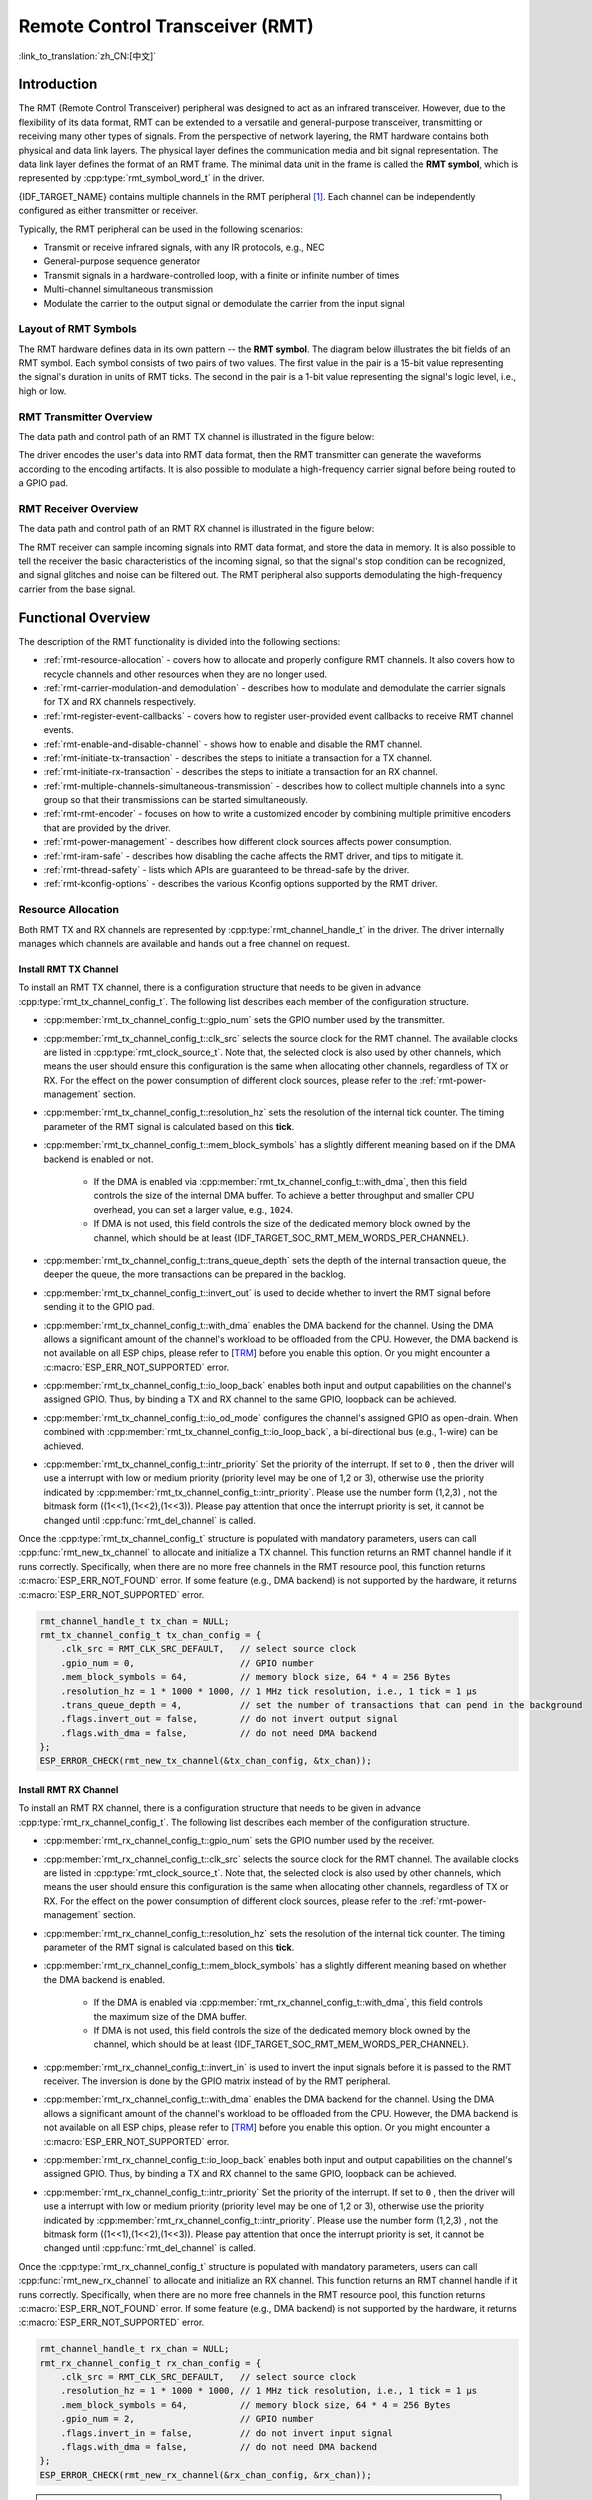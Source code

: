 Remote Control Transceiver (RMT)
================================

:link_to_translation:`zh_CN:[中文]`

Introduction
------------

The RMT (Remote Control Transceiver) peripheral was designed to act as an infrared transceiver. However, due to the flexibility of its data format, RMT can be extended to a versatile and general-purpose transceiver, transmitting or receiving many other types of signals. From the perspective of network layering, the RMT hardware contains both physical and data link layers. The physical layer defines the communication media and bit signal representation. The data link layer defines the format of an RMT frame. The minimal data unit in the frame is called the **RMT symbol**, which is represented by :cpp:type:`rmt_symbol_word_t` in the driver.

{IDF_TARGET_NAME} contains multiple channels in the RMT peripheral [1]_. Each channel can be independently configured as either transmitter or receiver.

Typically, the RMT peripheral can be used in the following scenarios:

- Transmit or receive infrared signals, with any IR protocols, e.g., NEC
- General-purpose sequence generator
- Transmit signals in a hardware-controlled loop, with a finite or infinite number of times
- Multi-channel simultaneous transmission
- Modulate the carrier to the output signal or demodulate the carrier from the input signal

Layout of RMT Symbols
^^^^^^^^^^^^^^^^^^^^^

The RMT hardware defines data in its own pattern -- the **RMT symbol**. The diagram below illustrates the bit fields of an RMT symbol. Each symbol consists of two pairs of two values. The first value in the pair is a 15-bit value representing the signal's duration in units of RMT ticks. The second in the pair is a 1-bit value representing the signal's logic level, i.e., high or low.

.. packetdiag:: /../_static/diagrams/rmt/rmt_symbols.diag
    :caption: Structure of RMT symbols (L - signal level)
    :align: center

RMT Transmitter Overview
^^^^^^^^^^^^^^^^^^^^^^^^

The data path and control path of an RMT TX channel is illustrated in the figure below:

.. blockdiag:: /../_static/diagrams/rmt/rmt_tx.diag
    :caption: RMT Transmitter Overview
    :align: center

The driver encodes the user's data into RMT data format, then the RMT transmitter can generate the waveforms according to the encoding artifacts. It is also possible to modulate a high-frequency carrier signal before being routed to a GPIO pad.

RMT Receiver Overview
^^^^^^^^^^^^^^^^^^^^^

The data path and control path of an RMT RX channel is illustrated in the figure below:

.. blockdiag:: /../_static/diagrams/rmt/rmt_rx.diag
    :caption: RMT Receiver Overview
    :align: center

The RMT receiver can sample incoming signals into RMT data format, and store the data in memory. It is also possible to tell the receiver the basic characteristics of the incoming signal, so that the signal's stop condition can be recognized, and signal glitches and noise can be filtered out. The RMT peripheral also supports demodulating the high-frequency carrier from the base signal.

Functional Overview
-------------------

The description of the RMT functionality is divided into the following sections:

- :ref:`rmt-resource-allocation` - covers how to allocate and properly configure RMT channels. It also covers how to recycle channels and other resources when they are no longer used.
- :ref:`rmt-carrier-modulation-and demodulation` - describes how to modulate and demodulate the carrier signals for TX and RX channels respectively.
- :ref:`rmt-register-event-callbacks` - covers how to register user-provided event callbacks to receive RMT channel events.
- :ref:`rmt-enable-and-disable-channel` - shows how to enable and disable the RMT channel.
- :ref:`rmt-initiate-tx-transaction` - describes the steps to initiate a transaction for a TX channel.
- :ref:`rmt-initiate-rx-transaction` - describes the steps to initiate a transaction for an RX channel.
- :ref:`rmt-multiple-channels-simultaneous-transmission` - describes how to collect multiple channels into a sync group so that their transmissions can be started simultaneously.
- :ref:`rmt-rmt-encoder` - focuses on how to write a customized encoder by combining multiple primitive encoders that are provided by the driver.
- :ref:`rmt-power-management` - describes how different clock sources affects power consumption.
- :ref:`rmt-iram-safe` - describes how disabling the cache affects the RMT driver, and tips to mitigate it.
- :ref:`rmt-thread-safety` - lists which APIs are guaranteed to be thread-safe by the driver.
- :ref:`rmt-kconfig-options` - describes the various Kconfig options supported by the RMT driver.

.. _rmt-resource-allocation:

Resource Allocation
^^^^^^^^^^^^^^^^^^^

Both RMT TX and RX channels are represented by :cpp:type:`rmt_channel_handle_t` in the driver. The driver internally manages which channels are available and hands out a free channel on request.

Install RMT TX Channel
~~~~~~~~~~~~~~~~~~~~~~

To install an RMT TX channel, there is a configuration structure that needs to be given in advance :cpp:type:`rmt_tx_channel_config_t`. The following list describes each member of the configuration structure.

- :cpp:member:`rmt_tx_channel_config_t::gpio_num` sets the GPIO number used by the transmitter.
- :cpp:member:`rmt_tx_channel_config_t::clk_src` selects the source clock for the RMT channel. The available clocks are listed in :cpp:type:`rmt_clock_source_t`. Note that, the selected clock is also used by other channels, which means the user should ensure this configuration is the same when allocating other channels, regardless of TX or RX. For the effect on the power consumption of different clock sources, please refer to the :ref:`rmt-power-management` section.
- :cpp:member:`rmt_tx_channel_config_t::resolution_hz` sets the resolution of the internal tick counter. The timing parameter of the RMT signal is calculated based on this **tick**.
- :cpp:member:`rmt_tx_channel_config_t::mem_block_symbols` has a slightly different meaning based on if the DMA backend is enabled or not.

    - If the DMA is enabled via :cpp:member:`rmt_tx_channel_config_t::with_dma`, then this field controls the size of the internal DMA buffer. To achieve a better throughput and smaller CPU overhead, you can set a larger value, e.g., ``1024``.
    - If DMA is not used, this field controls the size of the dedicated memory block owned by the channel, which should be at least {IDF_TARGET_SOC_RMT_MEM_WORDS_PER_CHANNEL}.

- :cpp:member:`rmt_tx_channel_config_t::trans_queue_depth` sets the depth of the internal transaction queue, the deeper the queue, the more transactions can be prepared in the backlog.
- :cpp:member:`rmt_tx_channel_config_t::invert_out` is used to decide whether to invert the RMT signal before sending it to the GPIO pad.
- :cpp:member:`rmt_tx_channel_config_t::with_dma` enables the DMA backend for the channel. Using the DMA allows a significant amount of the channel's workload to be offloaded from the CPU. However, the DMA backend is not available on all ESP chips, please refer to [`TRM <{IDF_TARGET_TRM_EN_URL}#rmt>`__] before you enable this option. Or you might encounter a :c:macro:`ESP_ERR_NOT_SUPPORTED` error.
- :cpp:member:`rmt_tx_channel_config_t::io_loop_back` enables both input and output capabilities on the channel's assigned GPIO. Thus, by binding a TX and RX channel to the same GPIO, loopback can be achieved.
- :cpp:member:`rmt_tx_channel_config_t::io_od_mode` configures the channel's assigned GPIO as open-drain. When combined with :cpp:member:`rmt_tx_channel_config_t::io_loop_back`, a bi-directional bus (e.g., 1-wire) can be achieved.
- :cpp:member:`rmt_tx_channel_config_t::intr_priority` Set the priority of the interrupt. If set to ``0`` , then the driver will use a interrupt with low or medium priority (priority level may be one of 1,2 or 3), otherwise use the priority indicated by :cpp:member:`rmt_tx_channel_config_t::intr_priority`. Please use the number form (1,2,3) , not the bitmask form ((1<<1),(1<<2),(1<<3)). Please pay attention that once the interrupt priority is set, it cannot be changed until :cpp:func:`rmt_del_channel` is called.

Once the :cpp:type:`rmt_tx_channel_config_t` structure is populated with mandatory parameters, users can call :cpp:func:`rmt_new_tx_channel` to allocate and initialize a TX channel. This function returns an RMT channel handle if it runs correctly. Specifically, when there are no more free channels in the RMT resource pool, this function returns :c:macro:`ESP_ERR_NOT_FOUND` error. If some feature (e.g., DMA backend) is not supported by the hardware, it returns :c:macro:`ESP_ERR_NOT_SUPPORTED` error.

.. code-block:: c

    rmt_channel_handle_t tx_chan = NULL;
    rmt_tx_channel_config_t tx_chan_config = {
        .clk_src = RMT_CLK_SRC_DEFAULT,   // select source clock
        .gpio_num = 0,                    // GPIO number
        .mem_block_symbols = 64,          // memory block size, 64 * 4 = 256 Bytes
        .resolution_hz = 1 * 1000 * 1000, // 1 MHz tick resolution, i.e., 1 tick = 1 µs
        .trans_queue_depth = 4,           // set the number of transactions that can pend in the background
        .flags.invert_out = false,        // do not invert output signal
        .flags.with_dma = false,          // do not need DMA backend
    };
    ESP_ERROR_CHECK(rmt_new_tx_channel(&tx_chan_config, &tx_chan));

Install RMT RX Channel
~~~~~~~~~~~~~~~~~~~~~~

To install an RMT RX channel, there is a configuration structure that needs to be given in advance :cpp:type:`rmt_rx_channel_config_t`. The following list describes each member of the configuration structure.

- :cpp:member:`rmt_rx_channel_config_t::gpio_num` sets the GPIO number used by the receiver.
- :cpp:member:`rmt_rx_channel_config_t::clk_src` selects the source clock for the RMT channel. The available clocks are listed in :cpp:type:`rmt_clock_source_t`. Note that, the selected clock is also used by other channels, which means the user should ensure this configuration is the same when allocating other channels, regardless of TX or RX. For the effect on the power consumption of different clock sources, please refer to the :ref:`rmt-power-management` section.
- :cpp:member:`rmt_rx_channel_config_t::resolution_hz` sets the resolution of the internal tick counter. The timing parameter of the RMT signal is calculated based on this **tick**.
- :cpp:member:`rmt_rx_channel_config_t::mem_block_symbols` has a slightly different meaning based on whether the DMA backend is enabled.

    - If the DMA is enabled via :cpp:member:`rmt_rx_channel_config_t::with_dma`, this field controls the maximum size of the DMA buffer.
    - If DMA is not used, this field controls the size of the dedicated memory block owned by the channel, which should be at least {IDF_TARGET_SOC_RMT_MEM_WORDS_PER_CHANNEL}.

- :cpp:member:`rmt_rx_channel_config_t::invert_in` is used to invert the input signals before it is passed to the RMT receiver. The inversion is done by the GPIO matrix instead of by the RMT peripheral.
- :cpp:member:`rmt_rx_channel_config_t::with_dma` enables the DMA backend for the channel. Using the DMA allows a significant amount of the channel's workload to be offloaded from the CPU. However, the DMA backend is not available on all ESP chips, please refer to [`TRM <{IDF_TARGET_TRM_EN_URL}#rmt>`__] before you enable this option. Or you might encounter a :c:macro:`ESP_ERR_NOT_SUPPORTED` error.
- :cpp:member:`rmt_rx_channel_config_t::io_loop_back` enables both input and output capabilities on the channel's assigned GPIO. Thus, by binding a TX and RX channel to the same GPIO, loopback can be achieved.
- :cpp:member:`rmt_rx_channel_config_t::intr_priority` Set the priority of the interrupt. If set to ``0`` , then the driver will use a interrupt with low or medium priority (priority level may be one of 1,2 or 3), otherwise use the priority indicated by :cpp:member:`rmt_rx_channel_config_t::intr_priority`. Please use the number form (1,2,3) , not the bitmask form ((1<<1),(1<<2),(1<<3)). Please pay attention that once the interrupt priority is set, it cannot be changed until :cpp:func:`rmt_del_channel` is called.

Once the :cpp:type:`rmt_rx_channel_config_t` structure is populated with mandatory parameters, users can call :cpp:func:`rmt_new_rx_channel` to allocate and initialize an RX channel. This function returns an RMT channel handle if it runs correctly. Specifically, when there are no more free channels in the RMT resource pool, this function returns :c:macro:`ESP_ERR_NOT_FOUND` error. If some feature (e.g., DMA backend) is not supported by the hardware, it returns :c:macro:`ESP_ERR_NOT_SUPPORTED` error.

.. code-block:: c

    rmt_channel_handle_t rx_chan = NULL;
    rmt_rx_channel_config_t rx_chan_config = {
        .clk_src = RMT_CLK_SRC_DEFAULT,   // select source clock
        .resolution_hz = 1 * 1000 * 1000, // 1 MHz tick resolution, i.e., 1 tick = 1 µs
        .mem_block_symbols = 64,          // memory block size, 64 * 4 = 256 Bytes
        .gpio_num = 2,                    // GPIO number
        .flags.invert_in = false,         // do not invert input signal
        .flags.with_dma = false,          // do not need DMA backend
    };
    ESP_ERROR_CHECK(rmt_new_rx_channel(&rx_chan_config, &rx_chan));

.. note::

    Due to a software limitation in the GPIO driver, when both TX and RX channels are bound to the same GPIO, ensure the RX Channel is initialized before the TX Channel. If the TX Channel was set up first, then during the RX Channel setup, the previous RMT TX Channel signal will be overridden by the GPIO control signal.

Uninstall RMT Channel
~~~~~~~~~~~~~~~~~~~~~

If a previously installed RMT channel is no longer needed, it is recommended to recycle the resources by calling :cpp:func:`rmt_del_channel`, which in return allows the underlying software and hardware resources to be reused for other purposes.

.. _rmt-carrier-modulation-and demodulation:

Carrier Modulation and Demodulation
^^^^^^^^^^^^^^^^^^^^^^^^^^^^^^^^^^^

The RMT transmitter can generate a carrier wave and modulate it onto the message signal. Compared to the message signal, the carrier signal's frequency is significantly higher. In addition, the user can only set the frequency and duty cycle for the carrier signal. The RMT receiver can demodulate the carrier signal from the incoming signal. Note that, carrier modulation and demodulation are not supported on all ESP chips, please refer to [`TRM <{IDF_TARGET_TRM_EN_URL}#rmt>`__] before configuring the carrier, or you might encounter a :c:macro:`ESP_ERR_NOT_SUPPORTED` error.

Carrier-related configurations lie in :cpp:type:`rmt_carrier_config_t`:

- :cpp:member:`rmt_carrier_config_t::frequency_hz` sets the carrier frequency, in Hz.
- :cpp:member:`rmt_carrier_config_t::duty_cycle` sets the carrier duty cycle.
- :cpp:member:`rmt_carrier_config_t::polarity_active_low` sets the carrier polarity, i.e., on which level the carrier is applied.
- :cpp:member:`rmt_carrier_config_t::always_on` sets whether to output the carrier even when the data transmission has finished. This configuration is only valid for the TX channel.

.. note::

    For the RX channel, we should not set the carrier frequency exactly to the theoretical value. It is recommended to leave a tolerance for the carrier frequency. For example, in the snippet below, we set the frequency to 25 KHz, instead of the 38 KHz configured on the TX side. The reason is that reflection and refraction occur when a signal travels through the air, leading to distortion on the receiver side.

.. code-block:: c

    rmt_carrier_config_t tx_carrier_cfg = {
        .duty_cycle = 0.33,                 // duty cycle 33%
        .frequency_hz = 38000,              // 38 KHz
        .flags.polarity_active_low = false, // carrier should be modulated to high level
    };
    // modulate carrier to TX channel
    ESP_ERROR_CHECK(rmt_apply_carrier(tx_chan, &tx_carrier_cfg));

    rmt_carrier_config_t rx_carrier_cfg = {
        .duty_cycle = 0.33,                 // duty cycle 33%
        .frequency_hz = 25000,              // 25 KHz carrier, should be smaller than the transmitter's carrier frequency
        .flags.polarity_active_low = false, // the carrier is modulated to high level
    };
    // demodulate carrier from RX channel
    ESP_ERROR_CHECK(rmt_apply_carrier(rx_chan, &rx_carrier_cfg));

.. _rmt-register-event-callbacks:

Register Event Callbacks
^^^^^^^^^^^^^^^^^^^^^^^^

When an event occurs on an RMT channel (e.g., transmission or receiving is completed), the CPU is notified of this event via an interrupt. If you have some function that needs to be called when a particular events occur, you can register a callback for that event to the RMT driver's ISR (Interrupt Service Routine) by calling :cpp:func:`rmt_tx_register_event_callbacks` and :cpp:func:`rmt_rx_register_event_callbacks` for TX and RX channel respectively. Since the registered callback functions are called in the interrupt context, the user should ensure the callback function does not block, e.g., by making sure that only FreeRTOS APIs with the ``FromISR`` suffix are called from within the function. The callback function has a boolean return value used to indicate whether a higher priority task has been unblocked by the callback.

The TX channel-supported event callbacks are listed in the :cpp:type:`rmt_tx_event_callbacks_t`:

- :cpp:member:`rmt_tx_event_callbacks_t::on_trans_done` sets a callback function for the "trans-done" event. The function prototype is declared in :cpp:type:`rmt_tx_done_callback_t`.

The RX channel-supported event callbacks are listed in the :cpp:type:`rmt_rx_event_callbacks_t`:

- :cpp:member:`rmt_rx_event_callbacks_t::on_recv_done` sets a callback function for "receive-done" event. The function prototype is declared in :cpp:type:`rmt_rx_done_callback_t`.

Users can save their own context in :cpp:func:`rmt_tx_register_event_callbacks` and :cpp:func:`rmt_rx_register_event_callbacks` as well, via the parameter ``user_data``. The user data is directly passed to each callback function.

In the callback function, users can fetch the event-specific data that is filled by the driver in the ``edata``. Note that the ``edata`` pointer is only valid during the callback.

The TX-done event data is defined in :cpp:type:`rmt_tx_done_event_data_t`:

- :cpp:member:`rmt_tx_done_event_data_t::num_symbols` indicates the number of transmitted RMT symbols. This also reflects the size of the encoding artifacts. Please note, this value accounts for the ``EOF`` symbol as well, which is appended by the driver to mark the end of one transaction.

The RX-complete event data is defined in :cpp:type:`rmt_rx_done_event_data_t`:

- :cpp:member:`rmt_rx_done_event_data_t::received_symbols` points to the received RMT symbols. These symbols are saved in the ``buffer`` parameter of the :cpp:func:`rmt_receive` function. Users should not free this receive buffer before the callback returns.
- :cpp:member:`rmt_rx_done_event_data_t::num_symbols` indicates the number of received RMT symbols. This value is not larger than the ``buffer_size`` parameter of :cpp:func:`rmt_receive` function. If the ``buffer_size`` is not sufficient to accommodate all the received RMT symbols, the driver only keeps the maximum number of symbols that the buffer can hold, and excess symbols are discarded or ignored.

.. _rmt-enable-and-disable-channel:

Enable and Disable Channel
^^^^^^^^^^^^^^^^^^^^^^^^^^

:cpp:func:`rmt_enable` must be called in advance before transmitting or receiving RMT symbols. For TX channels, enabling a channel enables a specific interrupt and prepares the hardware to dispatch transactions. For RX channels, enabling a channel enables an interrupt, but the receiver is not started during this time, as the characteristics of the incoming signal have yet to be specified. The receiver is started in :cpp:func:`rmt_receive`.

:cpp:func:`rmt_disable` does the opposite by disabling the interrupt and clearing any pending interrupts. The transmitter and receiver are disabled as well.

.. code:: c

    ESP_ERROR_CHECK(rmt_enable(tx_chan));
    ESP_ERROR_CHECK(rmt_enable(rx_chan));

.. _rmt-initiate-tx-transaction:

Initiate TX Transaction
^^^^^^^^^^^^^^^^^^^^^^^

RMT is a special communication peripheral, as it is unable to transmit raw byte streams like SPI and I2C. RMT can only send data in its own format :cpp:type:`rmt_symbol_word_t`. However, the hardware does not help to convert the user data into RMT symbols, this can only be done in software by the so-called **RMT Encoder**. The encoder is responsible for encoding user data into RMT symbols and then writing to the RMT memory block or the DMA buffer. For how to create an RMT encoder, please refer to :ref:`rmt-rmt-encoder`.

Once you created an encoder, you can initiate a TX transaction by calling :cpp:func:`rmt_transmit`. This function takes several positional parameters like channel handle, encoder handle, and payload buffer. Besides, you also need to provide a transmission-specific configuration in :cpp:type:`rmt_transmit_config_t`:

- :cpp:member:`rmt_transmit_config_t::loop_count` sets the number of transmission loops. After the transmitter has finished one round of transmission, it can restart the same transmission again if this value is not set to zero. As the loop is controlled by hardware, the RMT channel can be used to generate many periodic sequences with minimal CPU intervention.

    - Setting :cpp:member:`rmt_transmit_config_t::loop_count` to `-1` means an infinite loop transmission. In this case, the channel does not stop until :cpp:func:`rmt_disable` is called. The "trans-done" event is not generated as well.
    - Setting :cpp:member:`rmt_transmit_config_t::loop_count` to a positive number means finite number of iterations. In this case, the "trans-done" event is when the specified number of iterations have completed.

    .. note::

        The **loop transmit** feature is not supported on all ESP chips, please refer to [`TRM <{IDF_TARGET_TRM_EN_URL}#rmt>`__] before you configure this option, or you might encounter :c:macro:`ESP_ERR_NOT_SUPPORTED` error.

- :cpp:member:`rmt_transmit_config_t::eot_level` sets the output level when the transmitter finishes working or stops working by calling :cpp:func:`rmt_disable`.
- :cpp:member:`rmt_transmit_config_t::queue_nonblocking` sets whether to wait for a free slot in the transaction queue when it is full. If this value is set to ``true``, then the function will return with an error code :c:macro:`ESP_ERR_INVALID_STATE` when the queue is full. Otherwise, the function will block until a free slot is available in the queue.

.. note::

    There is a limitation in the transmission size if the :cpp:member:`rmt_transmit_config_t::loop_count` is set to non-zero, i.e., to enable the loop feature. The encoded RMT symbols should not exceed the capacity of the RMT hardware memory block size, or you might see an error message like ``encoding artifacts can't exceed hw memory block for loop transmission``. If you have to start a large transaction by loop, you can try either of the following methods.

    - Increase the :cpp:member:`rmt_tx_channel_config_t::mem_block_symbols`. This approach does not work if the DMA backend is also enabled.
    - Customize an encoder and construct an infinite loop in the encoding function. See also :ref:`rmt-rmt-encoder`.

Internally, :cpp:func:`rmt_transmit` constructs a transaction descriptor and sends it to a job queue, which is dispatched in the ISR. So it is possible that the transaction is not started yet when :cpp:func:`rmt_transmit` returns. To ensure all pending transactions to complete, the user can use :cpp:func:`rmt_tx_wait_all_done`.

.. _rmt-multiple-channels-simultaneous-transmission:

Multiple Channels Simultaneous Transmission
^^^^^^^^^^^^^^^^^^^^^^^^^^^^^^^^^^^^^^^^^^^

In some real-time control applications (e.g., to make two robotic arms move simultaneously), you do not want any time drift between different channels. The RMT driver can help to manage this by creating a so-called **Sync Manager**. The sync manager is represented by :cpp:type:`rmt_sync_manager_handle_t` in the driver. The procedure of RMT sync transmission is shown as follows:

.. figure:: /../_static/rmt_tx_sync.png
    :align: center
    :alt: RMT TX Sync

    RMT TX Sync

Install RMT Sync Manager
~~~~~~~~~~~~~~~~~~~~~~~~

To create a sync manager, the user needs to tell which channels are going to be managed in the :cpp:type:`rmt_sync_manager_config_t`:

- :cpp:member:`rmt_sync_manager_config_t::tx_channel_array` points to the array of TX channels to be managed.
- :cpp:member:`rmt_sync_manager_config_t::array_size` sets the number of channels to be managed.

:cpp:func:`rmt_new_sync_manager` can return a manager handle on success. This function could also fail due to various errors such as invalid arguments, etc. Especially, when the sync manager has been installed before, and there are no hardware resources to create another manager, this function reports :c:macro:`ESP_ERR_NOT_FOUND` error. In addition, if the sync manager is not supported by the hardware, it reports a :c:macro:`ESP_ERR_NOT_SUPPORTED` error. Please refer to [`TRM <{IDF_TARGET_TRM_EN_URL}#rmt>`__] before using the sync manager feature.

Start Transmission Simultaneously
~~~~~~~~~~~~~~~~~~~~~~~~~~~~~~~~~

For any managed TX channel, it does not start the machine until :cpp:func:`rmt_transmit` has been called on all channels in :cpp:member:`rmt_sync_manager_config_t::tx_channel_array`. Before that, the channel is just put in a waiting state. TX channels will usually complete their transactions at different times due to differing transactions, thus resulting in a loss of sync. So before restarting a simultaneous transmission, the user needs to call :cpp:func:`rmt_sync_reset` to synchronize all channels again.

Calling :cpp:func:`rmt_del_sync_manager` can recycle the sync manager and enable the channels to initiate transactions independently afterward.

.. code:: c

    rmt_channel_handle_t tx_channels[2] = {NULL}; // declare two channels
    int tx_gpio_number[2] = {0, 2};
    // install channels one by one
    for (int i = 0; i < 2; i++) {
        rmt_tx_channel_config_t tx_chan_config = {
            .clk_src = RMT_CLK_SRC_DEFAULT,       // select source clock
            .gpio_num = tx_gpio_number[i],    // GPIO number
            .mem_block_symbols = 64,          // memory block size, 64 * 4 = 256 Bytes
            .resolution_hz = 1 * 1000 * 1000, // 1 MHz resolution
            .trans_queue_depth = 1,           // set the number of transactions that can pend in the background
        };
        ESP_ERROR_CHECK(rmt_new_tx_channel(&tx_chan_config, &tx_channels[i]));
    }
    // install sync manager
    rmt_sync_manager_handle_t synchro = NULL;
    rmt_sync_manager_config_t synchro_config = {
        .tx_channel_array = tx_channels,
        .array_size = sizeof(tx_channels) / sizeof(tx_channels[0]),
    };
    ESP_ERROR_CHECK(rmt_new_sync_manager(&synchro_config, &synchro));

    ESP_ERROR_CHECK(rmt_transmit(tx_channels[0], led_strip_encoders[0], led_data, led_num * 3, &transmit_config));
    // tx_channels[0] does not start transmission until call of `rmt_transmit()` for tx_channels[1] returns
    ESP_ERROR_CHECK(rmt_transmit(tx_channels[1], led_strip_encoders[1], led_data, led_num * 3, &transmit_config));

.. _rmt-initiate-rx-transaction:

Initiate RX Transaction
^^^^^^^^^^^^^^^^^^^^^^^

As also discussed in the :ref:`rmt-enable-and-disable-channel`, calling :cpp:func:`rmt_enable` does not prepare an RX to receive RMT symbols. The user needs to specify the basic characteristics of the incoming signals in :cpp:type:`rmt_receive_config_t`:

- :cpp:member:`rmt_receive_config_t::signal_range_min_ns` specifies the minimal valid pulse duration in either high or low logic levels. A pulse width that is smaller than this value is treated as a glitch, and ignored by the hardware.
- :cpp:member:`rmt_receive_config_t::signal_range_max_ns` specifies the maximum valid pulse duration in either high or low logic levels. A pulse width that is bigger than this value is treated as **Stop Signal**, and the receiver generates receive-complete event immediately.

The RMT receiver starts the RX machine after the user calls :cpp:func:`rmt_receive` with the provided configuration above. Note that, this configuration is transaction specific, which means, to start a new round of reception, the user needs to set the :cpp:type:`rmt_receive_config_t` again. The receiver saves the incoming signals into its internal memory block or DMA buffer, in the format of :cpp:type:`rmt_symbol_word_t`.

.. only:: SOC_RMT_SUPPORT_RX_PINGPONG

    Due to the limited size of the memory block, the RMT receiver notifies the driver to copy away the accumulated symbols in a ping-pong way.

.. only:: not SOC_RMT_SUPPORT_RX_PINGPONG

    Due to the limited size of the memory block, the RMT receiver can only save short frames whose length is not longer than the memory block capacity. Long frames are truncated by the hardware, and the driver reports an error message: ``hw buffer too small, received symbols truncated``.

The copy destination should be provided in the ``buffer`` parameter of :cpp:func:`rmt_receive` function. If this buffer overlfows due to an insufficient buffer size, the receiver can continue to work, but overflowed symbols are dropped and the following error message is reported: ``user buffer too small, received symbols truncated``. Please take care of the lifecycle of the ``buffer`` parameter, ensuring that the buffer is not recycled before the receiver is finished or stopped.

The receiver is stopped by the driver when it finishes working, i.e., receive a signal whose duration is bigger than :cpp:member:`rmt_receive_config_t::signal_range_max_ns`. The user needs to call :cpp:func:`rmt_receive` again to restart the receiver, if necessary. The user can get the received data in the :cpp:member:`rmt_rx_event_callbacks_t::on_recv_done` callback. See also :ref:`rmt-register-event-callbacks` for more information.

.. code:: c

    static bool example_rmt_rx_done_callback(rmt_channel_handle_t channel, const rmt_rx_done_event_data_t *edata, void *user_data)
    {
        BaseType_t high_task_wakeup = pdFALSE;
        QueueHandle_t receive_queue = (QueueHandle_t)user_data;
        // send the received RMT symbols to the parser task
        xQueueSendFromISR(receive_queue, edata, &high_task_wakeup);
        // return whether any task is woken up
        return high_task_wakeup == pdTRUE;
    }

    QueueHandle_t receive_queue = xQueueCreate(1, sizeof(rmt_rx_done_event_data_t));
    rmt_rx_event_callbacks_t cbs = {
        .on_recv_done = example_rmt_rx_done_callback,
    };
    ESP_ERROR_CHECK(rmt_rx_register_event_callbacks(rx_channel, &cbs, receive_queue));

    // the following timing requirement is based on NEC protocol
    rmt_receive_config_t receive_config = {
        .signal_range_min_ns = 1250,     // the shortest duration for NEC signal is 560 µs, 1250 ns < 560 µs, valid signal is not treated as noise
        .signal_range_max_ns = 12000000, // the longest duration for NEC signal is 9000 µs, 12000000 ns > 9000 µs, the receive does not stop early
    };

    rmt_symbol_word_t raw_symbols[64]; // 64 symbols should be sufficient for a standard NEC frame
    // ready to receive
    ESP_ERROR_CHECK(rmt_receive(rx_channel, raw_symbols, sizeof(raw_symbols), &receive_config));
    // wait for the RX-done signal
    rmt_rx_done_event_data_t rx_data;
    xQueueReceive(receive_queue, &rx_data, portMAX_DELAY);
    // parse the received symbols
    example_parse_nec_frame(rx_data.received_symbols, rx_data.num_symbols);

.. _rmt-rmt-encoder:

RMT Encoder
^^^^^^^^^^^

An RMT encoder is part of the RMT TX transaction, whose responsibility is to generate and write the correct RMT symbols into hardware memory or DMA buffer at a specific time. There are some special restrictions for an encoding function:

- During a single transaction, the encoding function may be called multiple times. This is necessary because the target RMT memory block cannot hold all the artifacts at once. To overcome this limitation, the driver utilizes a **ping-pong** approach, where the encoding session is divided into multiple parts. This means that the encoder needs to **keep track of its state** to continue encoding from where it left off in the previous part.
- The encoding function is running in the ISR context. To speed up the encoding session, it is highly recommended to put the encoding function into IRAM. This can also avoid the cache miss during encoding.

To help get started with the RMT driver faster, some commonly used encoders are provided out-of-the-box. They can either work alone or be chained together into a new encoder. See also `Composite Pattern <https://en.wikipedia.org/wiki/Composite_pattern>`__ for the principle behind it. The driver has defined the encoder interface in :cpp:type:`rmt_encoder_t`, it contains the following functions:

- :cpp:member:`rmt_encoder_t::encode` is the fundamental function of an encoder. This is where the encoding session happens.

    - The function might be called multiple times within a single transaction. The encode function should return the state of the current encoding session.
    - The supported states are listed in the :cpp:type:`rmt_encode_state_t`. If the result contains :cpp:enumerator:`RMT_ENCODING_COMPLETE`, it means the current encoder has finished work.
    - If the result contains :cpp:enumerator:`RMT_ENCODING_MEM_FULL`, the program needs to yield from the current session, as there is no space to save more encoding artifacts.

- :cpp:member:`rmt_encoder_t::reset` should reset the encoder state back to the initial state (the RMT encoder is stateful).

    - If the RMT transmitter is manually stopped without resetting its corresponding encoder, subsequent encoding session can be erroneous.
    - This function is also called implicitly in :cpp:func:`rmt_disable`.

- :cpp:member:`rmt_encoder_t::del` should free the resources allocated by the encoder.

Copy Encoder
~~~~~~~~~~~~

A copy encoder is created by calling :cpp:func:`rmt_new_copy_encoder`. A copy encoder's main functionality is to copy the RMT symbols from user space into the driver layer. It is usually used to encode ``const`` data, i.e., data does not change at runtime after initialization such as the leading code in the IR protocol.

A configuration structure :cpp:type:`rmt_copy_encoder_config_t` should be provided in advance before calling :cpp:func:`rmt_new_copy_encoder`. Currently, this configuration is reserved for future expansion, and has no specific use or setting items for now.

Bytes Encoder
~~~~~~~~~~~~~

A bytes encoder is created by calling :cpp:func:`rmt_new_bytes_encoder`. The bytes encoder's main functionality is to convert the user space byte stream into RMT symbols dynamically. It is usually used to encode dynamic data, e.g., the address and command fields in the IR protocol.

A configuration structure :cpp:type:`rmt_bytes_encoder_config_t` should be provided in advance before calling :cpp:func:`rmt_new_bytes_encoder`:

- :cpp:member:`rmt_bytes_encoder_config_t::bit0` and :cpp:member:`rmt_bytes_encoder_config_t::bit1` are necessary to specify the encoder how to represent bit zero and bit one in the format of :cpp:type:`rmt_symbol_word_t`.
- :cpp:member:`rmt_bytes_encoder_config_t::msb_first` sets the bit endianess of each byte. If it is set to true, the encoder encodes the **Most Significant Bit** first. Otherwise, it encodes the **Least Significant Bit** first.

Besides the primitive encoders provided by the driver, the user can implement his own encoder by chaining the existing encoders together. A common encoder chain is shown as follows:

.. blockdiag:: /../_static/diagrams/rmt/rmt_encoder_chain.diag
    :caption: RMT Encoder Chain
    :align: center

Customize RMT Encoder for NEC Protocol
~~~~~~~~~~~~~~~~~~~~~~~~~~~~~~~~~~~~~~

This section demonstrates how to write an NEC encoder. The NEC IR protocol uses pulse distance encoding of the message bits. Each pulse burst is ``562.5 µs`` in length, logical bits are transmitted as follows. It is worth mentioning that the least significant bit of each byte is sent first.

- Logical ``0``: a ``562.5 µs`` pulse burst followed by a ``562.5 µs`` space, with a total transmit time of ``1.125 ms``
- Logical ``1``: a ``562.5 µs`` pulse burst followed by a ``1.6875 ms`` space, with a total transmit time of ``2.25 ms``

When a key is pressed on the remote controller, the transmitted message includes the following elements in the specified order:

.. figure:: /../_static/ir_nec.png
    :align: center
    :alt: IR NEC Frame

    IR NEC Frame

- ``9 ms`` leading pulse burst, also called the "AGC pulse"
- ``4.5 ms`` space
- 8-bit address for the receiving device
- 8-bit logical inverse of the address
- 8-bit command
- 8-bit logical inverse of the command
- a final ``562.5 µs`` pulse burst to signify the end of message transmission

Then you can construct the NEC :cpp:member:`rmt_encoder_t::encode` function in the same order, for example:

.. code:: c

    // IR NEC scan code representation
    typedef struct {
        uint16_t address;
        uint16_t command;
    } ir_nec_scan_code_t;

    // construct an encoder by combining primitive encoders
    typedef struct {
        rmt_encoder_t base;           // the base "class" declares the standard encoder interface
        rmt_encoder_t *copy_encoder;  // use the copy_encoder to encode the leading and ending pulse
        rmt_encoder_t *bytes_encoder; // use the bytes_encoder to encode the address and command data
        rmt_symbol_word_t nec_leading_symbol; // NEC leading code with RMT representation
        rmt_symbol_word_t nec_ending_symbol;  // NEC ending code with RMT representation
        int state; // record the current encoding state, i.e., we are in which encoding phase
    } rmt_ir_nec_encoder_t;

    static size_t rmt_encode_ir_nec(rmt_encoder_t *encoder, rmt_channel_handle_t channel, const void *primary_data, size_t data_size, rmt_encode_state_t *ret_state)
    {
        rmt_ir_nec_encoder_t *nec_encoder = __containerof(encoder, rmt_ir_nec_encoder_t, base);
        rmt_encode_state_t session_state = RMT_ENCODING_RESET;
        rmt_encode_state_t state = RMT_ENCODING_RESET;
        size_t encoded_symbols = 0;
        ir_nec_scan_code_t *scan_code = (ir_nec_scan_code_t *)primary_data;
        rmt_encoder_handle_t copy_encoder = nec_encoder->copy_encoder;
        rmt_encoder_handle_t bytes_encoder = nec_encoder->bytes_encoder;
        switch (nec_encoder->state) {
        case 0: // send leading code
            encoded_symbols += copy_encoder->encode(copy_encoder, channel, &nec_encoder->nec_leading_symbol,
                                                    sizeof(rmt_symbol_word_t), &session_state);
            if (session_state & RMT_ENCODING_COMPLETE) {
                nec_encoder->state = 1; // we can only switch to the next state when the current encoder finished
            }
            if (session_state & RMT_ENCODING_MEM_FULL) {
                state |= RMT_ENCODING_MEM_FULL;
                goto out; // yield if there is no free space to put other encoding artifacts
            }
        // fall-through
        case 1: // send address
            encoded_symbols += bytes_encoder->encode(bytes_encoder, channel, &scan_code->address, sizeof(uint16_t), &session_state);
            if (session_state & RMT_ENCODING_COMPLETE) {
                nec_encoder->state = 2; // we can only switch to the next state when the current encoder finished
            }
            if (session_state & RMT_ENCODING_MEM_FULL) {
                state |= RMT_ENCODING_MEM_FULL;
                goto out; // yield if there is no free space to put other encoding artifacts
            }
        // fall-through
        case 2: // send command
            encoded_symbols += bytes_encoder->encode(bytes_encoder, channel, &scan_code->command, sizeof(uint16_t), &session_state);
            if (session_state & RMT_ENCODING_COMPLETE) {
                nec_encoder->state = 3; // we can only switch to the next state when the current encoder finished
            }
            if (session_state & RMT_ENCODING_MEM_FULL) {
                state |= RMT_ENCODING_MEM_FULL;
                goto out; // yield if there is no free space to put other encoding artifacts
            }
        // fall-through
        case 3: // send ending code
            encoded_symbols += copy_encoder->encode(copy_encoder, channel, &nec_encoder->nec_ending_symbol,
                                                    sizeof(rmt_symbol_word_t), &session_state);
            if (session_state & RMT_ENCODING_COMPLETE) {
                nec_encoder->state = RMT_ENCODING_RESET; // back to the initial encoding session
                state |= RMT_ENCODING_COMPLETE; // telling the caller the NEC encoding has finished
            }
            if (session_state & RMT_ENCODING_MEM_FULL) {
                state |= RMT_ENCODING_MEM_FULL;
                goto out; // yield if there is no free space to put other encoding artifacts
            }
        }
    out:
        *ret_state = state;
        return encoded_symbols;
    }

A full sample code can be found in :example:`peripherals/rmt/ir_nec_transceiver`. In the above snippet, we use a ``switch-case`` and several ``goto`` statements to implement a `Finite-state machine <https://en.wikipedia.org/wiki/Finite-state_machine>`__ . With this pattern, users can construct much more complex IR protocols.

.. _rmt-power-management:

Power Management
^^^^^^^^^^^^^^^^

When power management is enabled, i.e., :ref:`CONFIG_PM_ENABLE` is on, the system adjusts the APB frequency before going into Light-sleep, thus potentially changing the resolution of the RMT internal counter.

However, the driver can prevent the system from changing APB frequency by acquiring a power management lock of type :cpp:enumerator:`ESP_PM_APB_FREQ_MAX`. Whenever the user creates an RMT channel that has selected :cpp:enumerator:`RMT_CLK_SRC_APB` as the clock source, the driver guarantees that the power management lock is acquired after the channel enabled by :cpp:func:`rmt_enable`. Likewise, the driver releases the lock after :cpp:func:`rmt_disable` is called for the same channel. This also reveals that the :cpp:func:`rmt_enable` and :cpp:func:`rmt_disable` should appear in pairs.

If the channel clock source is selected to others like :cpp:enumerator:`RMT_CLK_SRC_XTAL`, then the driver does not install a power management lock for it, which is more suitable for a low-power application as long as the source clock can still provide sufficient resolution.

.. _rmt-iram-safe:

IRAM Safe
^^^^^^^^^

By default, the RMT interrupt is deferred when the Cache is disabled for reasons like writing or erasing the main Flash. Thus the transaction-done interrupt does not get handled in time, which is not acceptable in a real-time application. What is worse, when the RMT transaction relies on **ping-pong** interrupt to successively encode or copy RMT symbols, a delayed interrupt can lead to an unpredictable result.

There is a Kconfig option :ref:`CONFIG_RMT_ISR_IRAM_SAFE` that has the following features:

1. Enable the interrupt being serviced even when the cache is disabled
2. Place all functions used by the ISR into IRAM [2]_
3. Place the driver object into DRAM in case it is mapped to PSRAM by accident

This Kconfig option allows the interrupt to run while the cache is disabled but comes at the cost of increased IRAM consumption.

.. _rmt-thread-safety:

Thread Safety
^^^^^^^^^^^^^

The factory function :cpp:func:`rmt_new_tx_channel`, :cpp:func:`rmt_new_rx_channel` and :cpp:func:`rmt_new_sync_manager` are guaranteed to be thread-safe by the driver, which means, user can call them from different RTOS tasks without protection by extra locks.
Other functions that take the :cpp:type:`rmt_channel_handle_t` and :cpp:type:`rmt_sync_manager_handle_t` as the first positional parameter, are not thread-safe. which means the user should avoid calling them from multiple tasks.

.. _rmt-kconfig-options:

Kconfig Options
^^^^^^^^^^^^^^^

- :ref:`CONFIG_RMT_ISR_IRAM_SAFE` controls whether the default ISR handler can work when cache is disabled, see also :ref:`rmt-iram-safe` for more information.
- :ref:`CONFIG_RMT_ENABLE_DEBUG_LOG` is used to enable the debug log at the cost of increased firmware binary size.

Application Examples
--------------------

* RMT-based RGB LED strip customized encoder: :example:`peripherals/rmt/led_strip`
* RMT IR NEC protocol encoding and decoding: :example:`peripherals/rmt/ir_nec_transceiver`
* RMT transactions in queue: :example:`peripherals/rmt/musical_buzzer`
* RMT-based stepper motor with S-curve algorithm: : :example:`peripherals/rmt/stepper_motor`
* RMT infinite loop for driving DShot ESC: :example:`peripherals/rmt/dshot_esc`
* RMT simulate 1-wire protocol (take DS18B20 as example): :example:`peripherals/rmt/onewire`

FAQ
---

* Why the RMT encoder results in more data than expected?

The RMT encoding takes place in the ISR context. If your RMT encoding session takes a long time (e.g., by logging debug information) or the encoding session is deferred somehow because of interrupt latency, then it is possible the transmitting becomes **faster** than the encoding. As a result, the encoder can not prepare the next data in time, leading to the transmitter sending the previous data again. There is no way to ask the transmitter to stop and wait. You can mitigate the issue by combining the following ways:

    - Increase the :cpp:member:`rmt_tx_channel_config_t::mem_block_symbols`, in steps of {IDF_TARGET_SOC_RMT_MEM_WORDS_PER_CHANNEL}.
    - Place the encoding function in the IRAM.
    - Enables the :cpp:member:`rmt_tx_channel_config_t::with_dma` if it is available for your chip.

API Reference
-------------

.. include-build-file:: inc/rmt_tx.inc
.. include-build-file:: inc/rmt_rx.inc
.. include-build-file:: inc/rmt_common.inc
.. include-build-file:: inc/rmt_encoder.inc
.. include-build-file:: inc/components/driver/rmt/include/driver/rmt_types.inc
.. include-build-file:: inc/components/hal/include/hal/rmt_types.inc


.. [1]
   Different ESP chip series might have different numbers of RMT channels. Please refer to [`TRM <{IDF_TARGET_TRM_EN_URL}#rmt>`__] for details. The driver does not forbid you from applying for more RMT channels, but it returns an error when there are no hardware resources available. Please always check the return value when doing `Resource Allocation <#resource-allocation>`__.

.. [2]
   The callback function, e.g., :cpp:member:`rmt_tx_event_callbacks_t::on_trans_done`, and the functions invoked by itself should also reside in IRAM, users need to take care of this by themselves.

